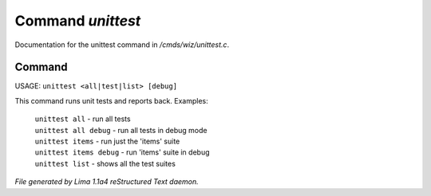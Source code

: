 Command *unittest*
*******************

Documentation for the unittest command in */cmds/wiz/unittest.c*.

Command
=======

USAGE:  ``unittest <all|test|list> [debug]``

This command runs unit tests and reports back.
Examples:
  |  ``unittest all``         - run all tests
  |  ``unittest all debug``   - run all tests in debug mode
  |  ``unittest items``       - run just the 'items' suite
  |  ``unittest items debug`` - run 'items' suite in debug
  |  ``unittest list``        - shows all the test suites

.. TAGS: RST



*File generated by Lima 1.1a4 reStructured Text daemon.*
